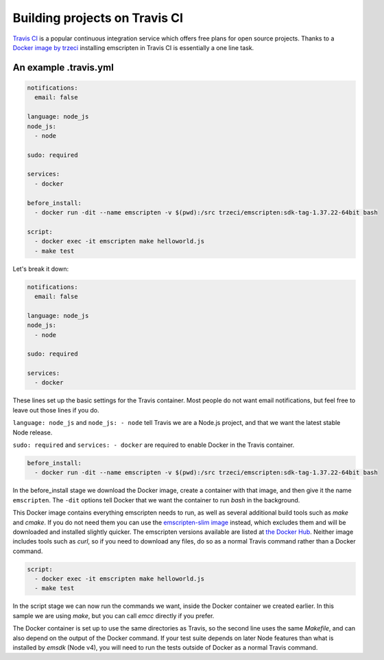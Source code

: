 .. _Travis:

==============================
Building projects on Travis CI
==============================

`Travis CI <https://travis-ci.org/>`_ is a popular continuous integration service which offers free plans for open source projects. Thanks to a `Docker image by trzeci <https://hub.docker.com/r/trzeci/emscripten/>`_ installing emscripten in Travis CI is essentially a one line task.

An example .travis.yml
======================

.. code-block:: yaml

    notifications:
      email: false

    language: node_js
    node_js:
      - node

    sudo: required

    services:
      - docker

    before_install:
      - docker run -dit --name emscripten -v $(pwd):/src trzeci/emscripten:sdk-tag-1.37.22-64bit bash

    script:
      - docker exec -it emscripten make helloworld.js
      - make test

Let's break it down:

.. code-block:: yaml

    notifications:
      email: false

    language: node_js
    node_js:
      - node

    sudo: required

    services:
      - docker

These lines set up the basic settings for the Travis container. Most people do not want email notifications, but feel free to leave out those lines if you do.

``language: node_js`` and ``node_js: - node`` tell Travis we are a Node.js project, and that we want the latest stable Node release.

``sudo: required`` and ``services: - docker`` are required to enable Docker in the Travis container.

.. code-block:: yaml

    before_install:
      - docker run -dit --name emscripten -v $(pwd):/src trzeci/emscripten:sdk-tag-1.37.22-64bit bash

In the before_install stage we download the Docker image, create a container with that image, and then give it the name ``emscripten``. The ``-dit`` options tell Docker that we want the container to run *bash* in the background.

This Docker image contains everything emscripten needs to run, as well as several additional build tools such as *make* and *cmake*. If you do not need them you can use the `emscripten-slim image <https://hub.docker.com/r/trzeci/emscripten-slim/>`_ instead, which excludes them and will be downloaded and installed slightly quicker. The emscripten versions available are listed at `the Docker Hub <https://hub.docker.com/r/trzeci/emscripten/tags/>`_. Neither image includes tools such as *curl*, so if you need to download any files, do so as a normal Travis command rather than a Docker command.

.. code-block:: yaml

    script:
      - docker exec -it emscripten make helloworld.js
      - make test

In the script stage we can now run the commands we want, inside the Docker container we created earlier. In this sample we are using *make*, but you can call *emcc* directly if you prefer.

The Docker container is set up to use the same directories as Travis, so the second line uses the same *Makefile*, and can also depend on the output of the Docker command. If your test suite depends on later Node features than what is installed by *emsdk* (Node v4), you will need to run the tests outside of Docker as a normal Travis command.